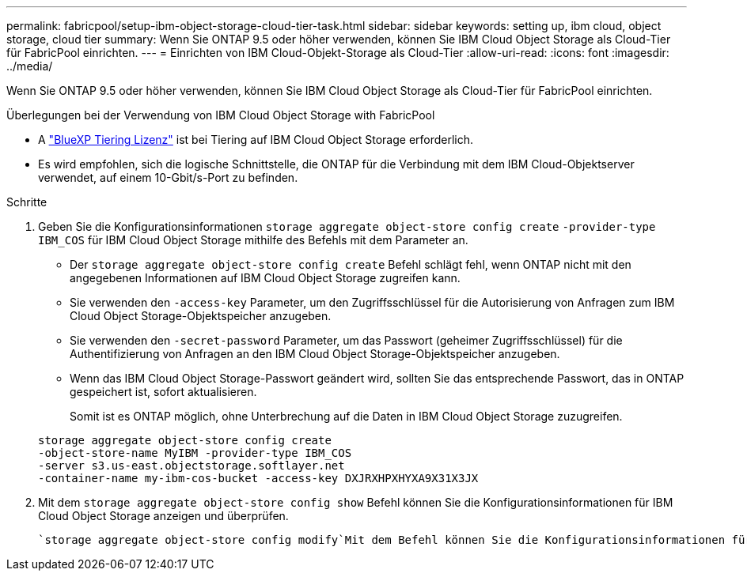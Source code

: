---
permalink: fabricpool/setup-ibm-object-storage-cloud-tier-task.html 
sidebar: sidebar 
keywords: setting up, ibm cloud, object storage, cloud tier 
summary: Wenn Sie ONTAP 9.5 oder höher verwenden, können Sie IBM Cloud Object Storage als Cloud-Tier für FabricPool einrichten. 
---
= Einrichten von IBM Cloud-Objekt-Storage als Cloud-Tier
:allow-uri-read: 
:icons: font
:imagesdir: ../media/


[role="lead"]
Wenn Sie ONTAP 9.5 oder höher verwenden, können Sie IBM Cloud Object Storage als Cloud-Tier für FabricPool einrichten.

.Überlegungen bei der Verwendung von IBM Cloud Object Storage with FabricPool
* A link:https://bluexp.netapp.com/cloud-tiering["BlueXP Tiering Lizenz"] ist bei Tiering auf IBM Cloud Object Storage erforderlich.
* Es wird empfohlen, sich die logische Schnittstelle, die ONTAP für die Verbindung mit dem IBM Cloud-Objektserver verwendet, auf einem 10-Gbit/s-Port zu befinden.


.Schritte
. Geben Sie die Konfigurationsinformationen `storage aggregate object-store config create` `-provider-type` `IBM_COS` für IBM Cloud Object Storage mithilfe des Befehls mit dem Parameter an.
+
** Der `storage aggregate object-store config create` Befehl schlägt fehl, wenn ONTAP nicht mit den angegebenen Informationen auf IBM Cloud Object Storage zugreifen kann.
** Sie verwenden den `-access-key` Parameter, um den Zugriffsschlüssel für die Autorisierung von Anfragen zum IBM Cloud Object Storage-Objektspeicher anzugeben.
** Sie verwenden den `-secret-password` Parameter, um das Passwort (geheimer Zugriffsschlüssel) für die Authentifizierung von Anfragen an den IBM Cloud Object Storage-Objektspeicher anzugeben.
** Wenn das IBM Cloud Object Storage-Passwort geändert wird, sollten Sie das entsprechende Passwort, das in ONTAP gespeichert ist, sofort aktualisieren.
+
Somit ist es ONTAP möglich, ohne Unterbrechung auf die Daten in IBM Cloud Object Storage zuzugreifen.



+
[listing]
----
storage aggregate object-store config create
-object-store-name MyIBM -provider-type IBM_COS
-server s3.us-east.objectstorage.softlayer.net
-container-name my-ibm-cos-bucket -access-key DXJRXHPXHYXA9X31X3JX
----
. Mit dem `storage aggregate object-store config show` Befehl können Sie die Konfigurationsinformationen für IBM Cloud Object Storage anzeigen und überprüfen.
+
 `storage aggregate object-store config modify`Mit dem Befehl können Sie die Konfigurationsinformationen für IBM Cloud Object Storage für FabricPool ändern.


